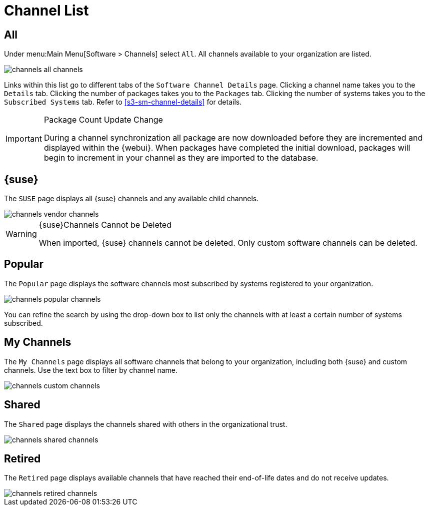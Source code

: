 [[software.channel.list.all]]
= Channel List




[[s3-sm-channel-list-all]]
== All

Under menu:Main Menu[Software > Channels] select [guimenu]``All``.
All channels available to your organization are listed.

image::channels_all_channels.png[scaledwidth=80%]

Links within this list go to different tabs of the [guimenu]``Software Channel Details`` page.
Clicking a channel name takes you to the [guimenu]``Details`` tab.
Clicking the number of packages takes you to the [guimenu]``Packages`` tab.
Clicking the number of systems takes you to the [guimenu]``Subscribed Systems`` tab.
Refer to <<s3-sm-channel-details>> for details.

[IMPORTANT]
.Package Count Update Change
====
During a channel synchronization all package are now downloaded before they are incremented and displayed within the {webui}.
When packages have completed the initial download, packages will begin to increment in your channel as they are imported to the database.
====



[[s3-sm-channel-list-redhat]]
== {suse}

The [guimenu]``SUSE`` page displays all {suse} channels and any available child channels.

image::channels_vendor_channels.png[scaledwidth=80%]


[WARNING]
.{suse}Channels Cannot be Deleted
====
When imported, {suse} channels cannot be deleted.
Only custom software channels can be deleted.
====



[[s3-sm-channel-list-popular]]
== Popular

The [guimenu]``Popular`` page displays the software channels most subscribed by systems registered to your organization.

image::channels_popular_channels.png[scaledwidth=80%]

You can refine the search by using the drop-down box to list only the channels with at least a certain number of systems subscribed.



[[s3-sm-channel-list-my]]
== My Channels

The [guimenu]``My Channels`` page displays all software channels that belong to your organization, including both {suse} and custom channels.
Use the text box to filter by channel name.

image::channels_custom_channels.png[scaledwidth=80%]



[[s3-sm-channel-list-shared]]
== Shared

The [guimenu]``Shared`` page displays the channels shared with others in the organizational trust.

image::channels_shared_channels.png[scaledwidth=80%]



[[s3-sm-channel-list-retired]]
== Retired

The [guimenu]``Retired`` page displays available channels that have reached their end-of-life dates and do not receive updates.

image::channels_retired_channels.png[scaledwidth=80%]
